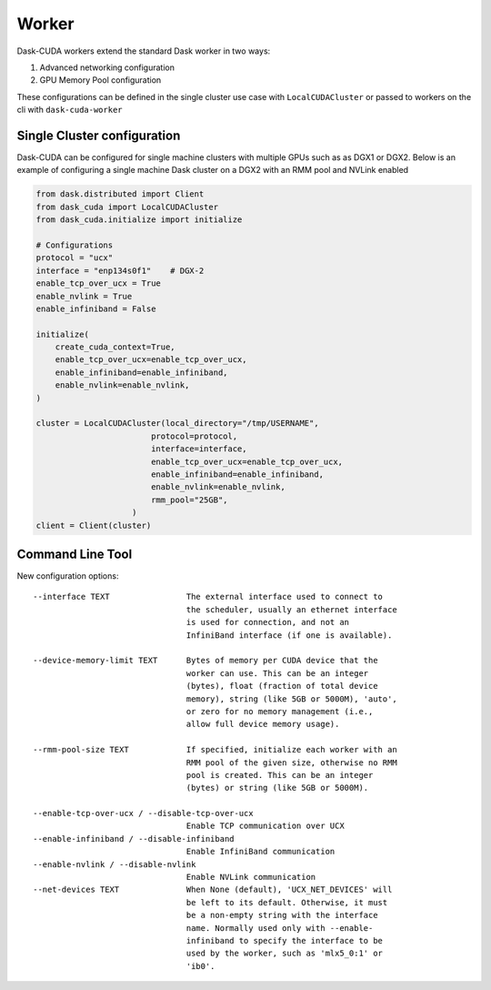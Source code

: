 Worker
======

Dask-CUDA workers extend the standard Dask worker in two ways:

1) Advanced networking configuration
2) GPU Memory Pool configuration

These configurations can be defined in the single cluster use case with ``LocalCUDACluster`` or passed to workers on the cli with ``dask-cuda-worker``

Single Cluster configuration
----------------------------
Dask-CUDA can be configured for single machine clusters with multiple GPUs such as as DGX1 or DGX2.  Below is an example of configuring a single machine Dask cluster on a DGX2 with an RMM pool and NVLink enabled

.. code-block:: python

    from dask.distributed import Client
    from dask_cuda import LocalCUDACluster
    from dask_cuda.initialize import initialize

    # Configurations
    protocol = "ucx"
    interface = "enp134s0f1"    # DGX-2
    enable_tcp_over_ucx = True
    enable_nvlink = True
    enable_infiniband = False

    initialize(
        create_cuda_context=True,
        enable_tcp_over_ucx=enable_tcp_over_ucx,
        enable_infiniband=enable_infiniband,
        enable_nvlink=enable_nvlink,
    )

    cluster = LocalCUDACluster(local_directory="/tmp/USERNAME",
                            protocol=protocol,
                            interface=interface,
                            enable_tcp_over_ucx=enable_tcp_over_ucx,
                            enable_infiniband=enable_infiniband,
                            enable_nvlink=enable_nvlink,
                            rmm_pool="25GB",
                        )
    client = Client(cluster)


Command Line Tool
-----------------

New configuration options::

    --interface TEXT                The external interface used to connect to
                                    the scheduler, usually an ethernet interface
                                    is used for connection, and not an
                                    InfiniBand interface (if one is available).

    --device-memory-limit TEXT      Bytes of memory per CUDA device that the
                                    worker can use. This can be an integer
                                    (bytes), float (fraction of total device
                                    memory), string (like 5GB or 5000M), 'auto',
                                    or zero for no memory management (i.e.,
                                    allow full device memory usage).

    --rmm-pool-size TEXT            If specified, initialize each worker with an
                                    RMM pool of the given size, otherwise no RMM
                                    pool is created. This can be an integer
                                    (bytes) or string (like 5GB or 5000M).

    --enable-tcp-over-ucx / --disable-tcp-over-ucx
                                    Enable TCP communication over UCX
    --enable-infiniband / --disable-infiniband
                                    Enable InfiniBand communication
    --enable-nvlink / --disable-nvlink
                                    Enable NVLink communication
    --net-devices TEXT              When None (default), 'UCX_NET_DEVICES' will
                                    be left to its default. Otherwise, it must
                                    be a non-empty string with the interface
                                    name. Normally used only with --enable-
                                    infiniband to specify the interface to be
                                    used by the worker, such as 'mlx5_0:1' or
                                    'ib0'.
